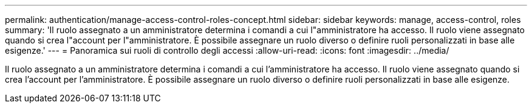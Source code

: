 ---
permalink: authentication/manage-access-control-roles-concept.html 
sidebar: sidebar 
keywords: manage, access-control, roles 
summary: 'Il ruolo assegnato a un amministratore determina i comandi a cui l"amministratore ha accesso. Il ruolo viene assegnato quando si crea l"account per l"amministratore. È possibile assegnare un ruolo diverso o definire ruoli personalizzati in base alle esigenze.' 
---
= Panoramica sui ruoli di controllo degli accessi
:allow-uri-read: 
:icons: font
:imagesdir: ../media/


[role="lead"]
Il ruolo assegnato a un amministratore determina i comandi a cui l'amministratore ha accesso. Il ruolo viene assegnato quando si crea l'account per l'amministratore. È possibile assegnare un ruolo diverso o definire ruoli personalizzati in base alle esigenze.
